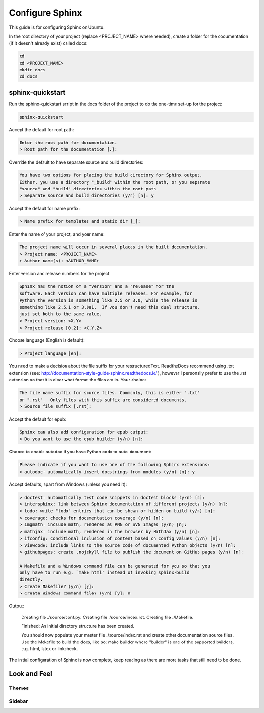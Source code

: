 ################
Configure Sphinx
################

This guide is for configuring Sphinx on Ubuntu.

In the root directory of your project (replace <PROJECT_NAME> where needed),
create a folder for the documentation (if it doesn't already exist)
called docs:

.. code-block:: text

  cd
  cd <PROJECT_NAME>
  mkdir docs
  cd docs

*****************
sphinx-quickstart
*****************

Run the sphinx-quickstart script in the docs folder of the project to do the
one-time set-up for the project:

.. code-block:: text

  sphinx-quickstart

Accept the default for root path:

.. code-block:: text

  Enter the root path for documentation.
  > Root path for the documentation [.]:

Override the default to have separate source and build directories:

.. code-block:: text

  You have two options for placing the build directory for Sphinx output.
  Either, you use a directory "_build" within the root path, or you separate
  "source" and "build" directories within the root path.
  > Separate source and build directories (y/n) [n]: y

Accept the default for name prefix:

.. code-block:: text

  > Name prefix for templates and static dir [_]:

Enter the name of your project, and your name:

.. code-block:: text

  The project name will occur in several places in the built documentation.
  > Project name: <PROJECT_NAME>
  > Author name(s): <AUTHOR_NAME>

Enter version and release numbers for the project:

.. code-block:: text

  Sphinx has the notion of a "version" and a "release" for the
  software. Each version can have multiple releases. For example, for
  Python the version is something like 2.5 or 3.0, while the release is
  something like 2.5.1 or 3.0a1.  If you don't need this dual structure,
  just set both to the same value.
  > Project version: <X.Y>
  > Project release [0.2]: <X.Y.Z>

Choose language (English is default):

.. code-block:: text

  > Project language [en]:

You need to make a decision about the file suffix for your restructuredText.
ReadtheDocs recommend using .txt extension
(see: `<http://documentation-style-guide-sphinx.readthedocs.io/>`_ ), however
I personally prefer to use the .rst extension so that it is clear what
format the files are in. Your choice:

.. code-block:: text

  The file name suffix for source files. Commonly, this is either ".txt"
  or ".rst".  Only files with this suffix are considered documents.
  > Source file suffix [.rst]:

Accept the default for epub:

.. code-block:: text

  Sphinx can also add configuration for epub output:
  > Do you want to use the epub builder (y/n) [n]:

Choose to enable autodoc if you have Python code to auto-document:

.. code-block:: text

  Please indicate if you want to use one of the following Sphinx extensions:
  > autodoc: automatically insert docstrings from modules (y/n) [n]: y

Accept defaults, apart from Windows (unless you need it):

.. code-block:: text

  > doctest: automatically test code snippets in doctest blocks (y/n) [n]:
  > intersphinx: link between Sphinx documentation of different projects (y/n) [n]:
  > todo: write "todo" entries that can be shown or hidden on build (y/n) [n]:
  > coverage: checks for documentation coverage (y/n) [n]:
  > imgmath: include math, rendered as PNG or SVG images (y/n) [n]:
  > mathjax: include math, rendered in the browser by MathJax (y/n) [n]:
  > ifconfig: conditional inclusion of content based on config values (y/n) [n]:
  > viewcode: include links to the source code of documented Python objects (y/n) [n]:
  > githubpages: create .nojekyll file to publish the document on GitHub pages (y/n) [n]:

  A Makefile and a Windows command file can be generated for you so that you
  only have to run e.g. `make html' instead of invoking sphinx-build
  directly.
  > Create Makefile? (y/n) [y]:
  > Create Windows command file? (y/n) [y]: n

Output:

  Creating file ./source/conf.py.
  Creating file ./source/index.rst.
  Creating file ./Makefile.

  Finished: An initial directory structure has been created.

  You should now populate your master file ./source/index.rst and create
  other documentation source files. Use the Makefile to build the docs,
  like so:
  make builder
  where "builder" is one of the supported builders, e.g. html, latex or
  linkcheck.

The initial configuration of Sphinx is now complete, keep reading as there are
more tasks that still need to be done.

*************
Look and Feel
*************

Themes
------

Sidebar
-------
